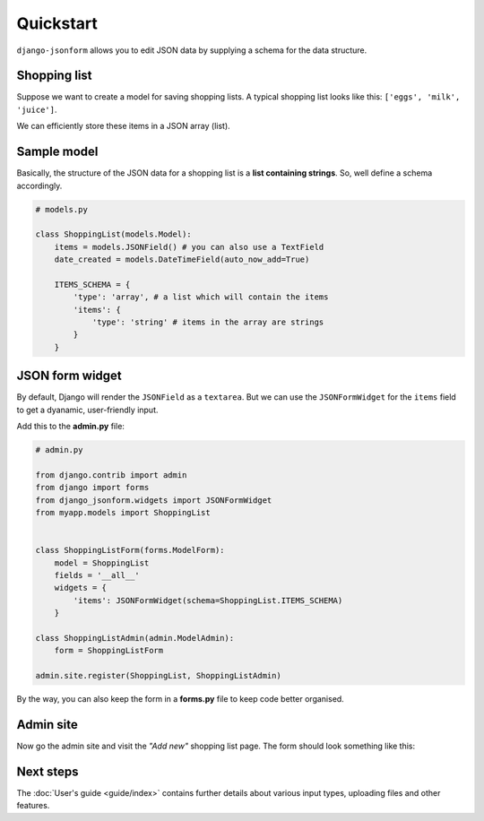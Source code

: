 Quickstart
==========

``django-jsonform`` allows you to edit JSON data by supplying a schema for the
data structure.

Shopping list
-------------

Suppose we want to create a model for saving shopping lists. A typical shopping
list looks like this: ``['eggs', 'milk', 'juice']``.

We can efficiently store these items in a JSON array (list).

Sample model
------------

Basically, the structure of the JSON data for a shopping list is a 
**list containing strings**. So, well define a schema accordingly.

.. code-block:: python

    # models.py

    class ShoppingList(models.Model):
        items = models.JSONField() # you can also use a TextField
        date_created = models.DateTimeField(auto_now_add=True)

        ITEMS_SCHEMA = {
            'type': 'array', # a list which will contain the items
            'items': {
                'type': 'string' # items in the array are strings
            }
        }




JSON form widget
----------------

By default, Django will render the ``JSONField`` as a ``textarea``. But we can
use the ``JSONFormWidget`` for the ``items`` field to get a dyanamic, user-friendly
input.


Add this to the **admin.py** file:

.. code-block:: python

    # admin.py

    from django.contrib import admin
    from django import forms
    from django_jsonform.widgets import JSONFormWidget
    from myapp.models import ShoppingList


    class ShoppingListForm(forms.ModelForm):
        model = ShoppingList
        fields = '__all__'
        widgets = {
            'items': JSONFormWidget(schema=ShoppingList.ITEMS_SCHEMA)
        }

    class ShoppingListAdmin(admin.ModelAdmin):
        form = ShoppingListForm

    admin.site.register(ShoppingList, ShoppingListAdmin)


By the way, you can also keep the form in a **forms.py** file to keep code better
organised.

Admin site
----------

Now go the admin site and visit the *"Add new"* shopping list page. The form should
look something like this:

.. image:: _static/quickstart.gif
    :alt: Animated screenshot of admin page


Next steps
----------

The :doc:`User's guide <guide/index>` contains further details about various
input types, uploading files and other features.